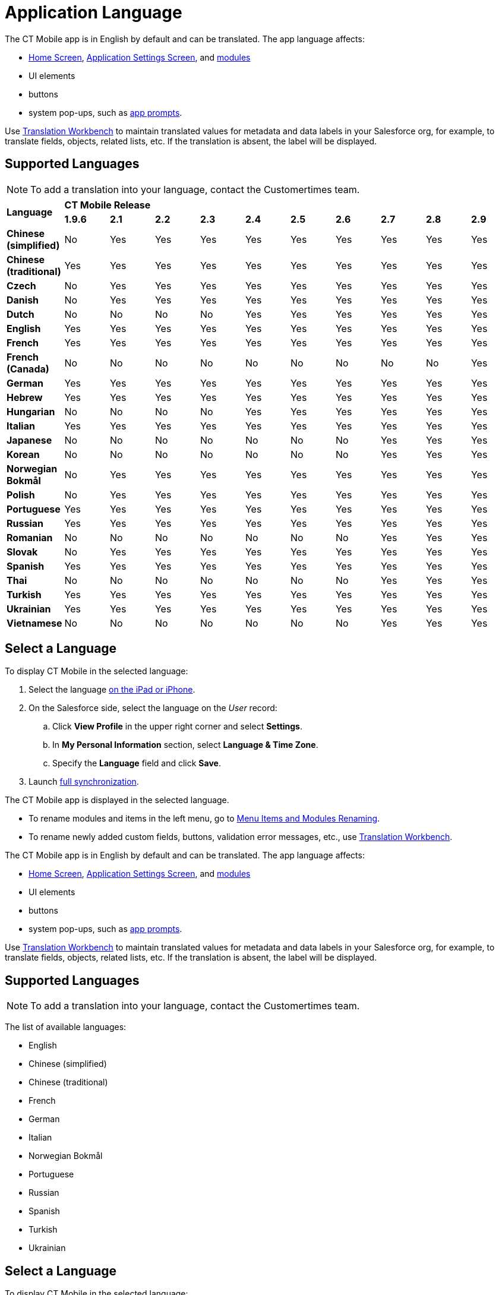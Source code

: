 = Application Language

//tag::ios[]

The CT Mobile app is in English by default and can be translated. The app language affects:

* xref:ctmobile:main/mobile-application/ui/home-screen/index.adoc[Home Screen],
xref:ctmobile:main/mobile-application/application-settings/index.adoc[Application Settings Screen], and xref:ctmobile:main/mobile-application/mobile-application-modules/index.adoc[modules]
* UI elements
* buttons
* system pop-ups, such as xref:ctmobile:main/getting-started/application-prompts-for-requesting-permissions.adoc[app prompts].

Use link:https://help.salesforce.com/articleView?id=sf.adding_and_editing_translated_languages.htm&type=5[Translation Workbench] to maintain translated values for metadata and data labels in your Salesforce org, for example, to translate fields, objects, related lists, etc. If the translation is absent, the label will be displayed.

[[h2_282047267]]
== Supported Languages

NOTE: To add a translation into your language, contact the Customertimes team.

[.highlighted-table]
|===

.2+|*Language* 10+^|*CT Mobile Release*

|*1.9.6* |*2.1* |*2.2* |*2.3* |*2.4* |*2.5* |*2.6* |*2.7* |*2.8* |*2.9*

|*Chinese (simplified)* |No |Yes |Yes |Yes |Yes |Yes |Yes |Yes|Yes |Yes
|*Chinese (traditional)* |Yes |Yes |Yes |Yes |Yes |Yes |Yes |Yes|Yes |Yes
|*Czech* |No |Yes |Yes |Yes |Yes |Yes |Yes |Yes |Yes |Yes
|*Danish* |No |Yes |Yes |Yes |Yes |Yes |Yes |Yes |Yes |Yes
|*Dutch* |No |No |No |No |Yes |Yes |Yes |Yes |Yes |Yes
|*English* |Yes |Yes |Yes |Yes |Yes |Yes |Yes |Yes |Yes |Yes
|*French* |Yes |Yes |Yes |Yes |Yes |Yes |Yes |Yes |Yes |Yes
|*French (Canada)* |No |No |No |No |No |No |No |No |No|Yes
|*German* |Yes |Yes |Yes |Yes |Yes |Yes |Yes |Yes |Yes |Yes
|*Hebrew* |Yes |Yes |Yes |Yes |Yes |Yes |Yes |Yes |Yes |Yes
|*Hungarian* |No |No |No |No |Yes |Yes |Yes |Yes |Yes |Yes
|*Italian* |Yes |Yes |Yes |Yes |Yes |Yes |Yes |Yes |Yes |Yes
|*Japanese* |No |No |No |No |No |No |No |Yes |Yes|Yes
|*Korean* |No |No |No |No |No |No |No |Yes |Yes |Yes
|*Norwegian Bokmål* |No |Yes |Yes |Yes |Yes |Yes |Yes |Yes |Yes|Yes
|*Polish* |No |Yes |Yes |Yes |Yes |Yes |Yes |Yes |Yes |Yes
|*Portuguese* |Yes |Yes |Yes |Yes |Yes |Yes |Yes |Yes |Yes |Yes
|*Russian* |Yes |Yes |Yes |Yes |Yes |Yes |Yes |Yes |Yes |Yes
|*Romanian* |No |No |No |No |No |No |No |Yes |Yes|Yes
|*Slovak* |No |Yes |Yes |Yes |Yes |Yes |Yes |Yes |Yes |Yes
|*Spanish* |Yes |Yes |Yes |Yes |Yes |Yes |Yes |Yes |Yes |Yes
|*Thai* |No |No |No |No |No |No |No |Yes |Yes |Yes
|*Turkish* |Yes |Yes |Yes |Yes |Yes |Yes |Yes |Yes |Yes |Yes
|*Ukrainian* |Yes |Yes |Yes |Yes |Yes |Yes |Yes |Yes |Yes |Yes
|*Vietnamese* |No |No |No |No |No |No |No |Yes |Yes|Yes
|===

[[h2_997431141]]
== Select a Language

To display CT Mobile in the selected language:

. Select the language link:https://support.apple.com/en-us/HT204031[on the iPad or iPhone].
. On the Salesforce side, select the language on the _User_ record:
.. Click *View Profile* in the upper right corner and select *Settings*.
.. In *My Personal Information* section, select *Language & Time Zone*.
.. Specify the *Language* field and click *Save*.
. Launch xref:ctmobile:main/mobile-application/synchronization/full-synchronization.adoc[full synchronization].

The CT Mobile app is displayed in the selected language.

* To rename modules and items in the left menu, go to xref:ctmobile:main/admin-guide/app-menu/renaming-menu-items-and-modules.adoc[Menu Items and Modules Renaming].
* To rename newly added custom fields, buttons, validation error messages, etc., use link:https://help.salesforce.com/articleView?id=workbench.htm&type=5[Translation Workbench].

//end::ios[]

//tag::win[]

The CT Mobile app is in English by default and can be translated. The app language affects:

* xref:ctmobile:main/mobile-application/ui/home-screen/index.adoc[Home Screen], xref:ctmobile:main/mobile-application/application-settings/index.adoc[Application Settings Screen], and xref:ctmobile:main/mobile-application/mobile-application-modules/index.adoc[modules]
* UI elements
* buttons
* system pop-ups, such as xref:ctmobile:main/getting-started/application-prompts-for-requesting-permissions.adoc[app prompts].

Use link:https://help.salesforce.com/articleView?id=sf.adding_and_editing_translated_languages.htm&type=5[Translation Workbench] to maintain translated values for metadata and data labels in your Salesforce org, for example, to translate fields, objects, related lists, etc. If the translation is absent, the label will be displayed.

[[h2_322144364]]
== Supported Languages

NOTE: To add a translation into your language, contact the Customertimes team.

The list of available languages:

* English
* Chinese (simplified)
* Chinese (traditional)
* French
* German
* Italian
* Norwegian Bokmål
* Portuguese
* Russian
* Spanish
* Turkish
* Ukrainian

[[h2_2019548283]]
== Select a Language

To display CT Mobile in the selected language:

. Select the language on the device: *Settings → Time & Language → Language →* add the language (if necessary) and specify this language in the first place on the list.
+
image:language-selection-win.png[]
. On the Salesforce side, select the language on the _User_ record: click *View Profile* in the upper right corner *→ Settings → My Personal Information → Language & Time Zone →* specify the *Language* field.
. Launch xref:ctmobile:main/mobile-application/synchronization/full-synchronization.adoc[full synchronization].

The CT Mobile app is displayed in the selected language.

* To rename newly added custom fields, buttons, validation error messages, etc., use link:https://help.salesforce.com/articleView?id=workbench.htm&type=5[Translation Workbench].

//end::win[]

//tag::kotlin[]

The CT Mobile app is in English by default and can be translated. The app language affects:

* xref:ctmobile:main/mobile-application/ui/home-screen/index.adoc[Home Screen],
xref:ctmobile:main/mobile-application/application-settings/index.adoc[Application Settings Screen], and xref:ctmobile:main/mobile-application/mobile-application-modules/index.adoc[modules]
* UI elements
* buttons.

Use link:https://help.salesforce.com/articleView?id=sf.adding_and_editing_translated_languages.htm&type=5[Translation Workbench] to maintain translated values for metadata and data labels in your Salesforce org, for example, to translate fields, objects, related lists, etc. If the translation is absent, the label will be displayed.

[[h2_322144364]]
== Supported Languages

NOTE: To add a translation, contact the Customertimes team.

The list of available languages:

* English
* Chinese (simplified)
* Chinese (traditional)
* French
* German
* Hebrew
* Italian
* Norwegian Bokmål
* Portuguese
* Russian
* Spanish
* Turkish
* Ukrainian

== Select a Language

To display CT Mobile in the selected language:

. Select the language on the device:
.. Swipe up on the home screen to access your apps and tap *Settings*.
.. Tap *General Management/My device* → *Language and Input*.
.. Tap *Language* → *Add a language* and choose the language that you want to use.
.. Drag the language up to the top of the list and tap *Done*.
. On the Salesforce side, select the language on the _User_ record: click *View Profile* in the upper right corner *→ Settings → My Personal Information → Language & Time Zone →* specify the *Language* field.
. Tap the *Full Synchronization* button to launch xref:ctmobile:main/mobile-application/synchronization/fast-synchronization.adoc[mixed synchronization].

The CT Mobile app is displayed in the selected language.

To rename newly added custom fields, buttons, validation error messages, etc., use link:https://help.salesforce.com/articleView?id=workbench.htm&type=5[Translation Workbench].

//end::kotlin[]